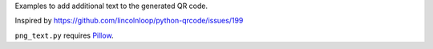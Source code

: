 Examples to add additional text to the generated QR code.

Inspired by https://github.com/lincolnloop/python-qrcode/issues/199

``png_text.py`` requires `Pillow <https://pypi.org/project/Pillow/>`_.
